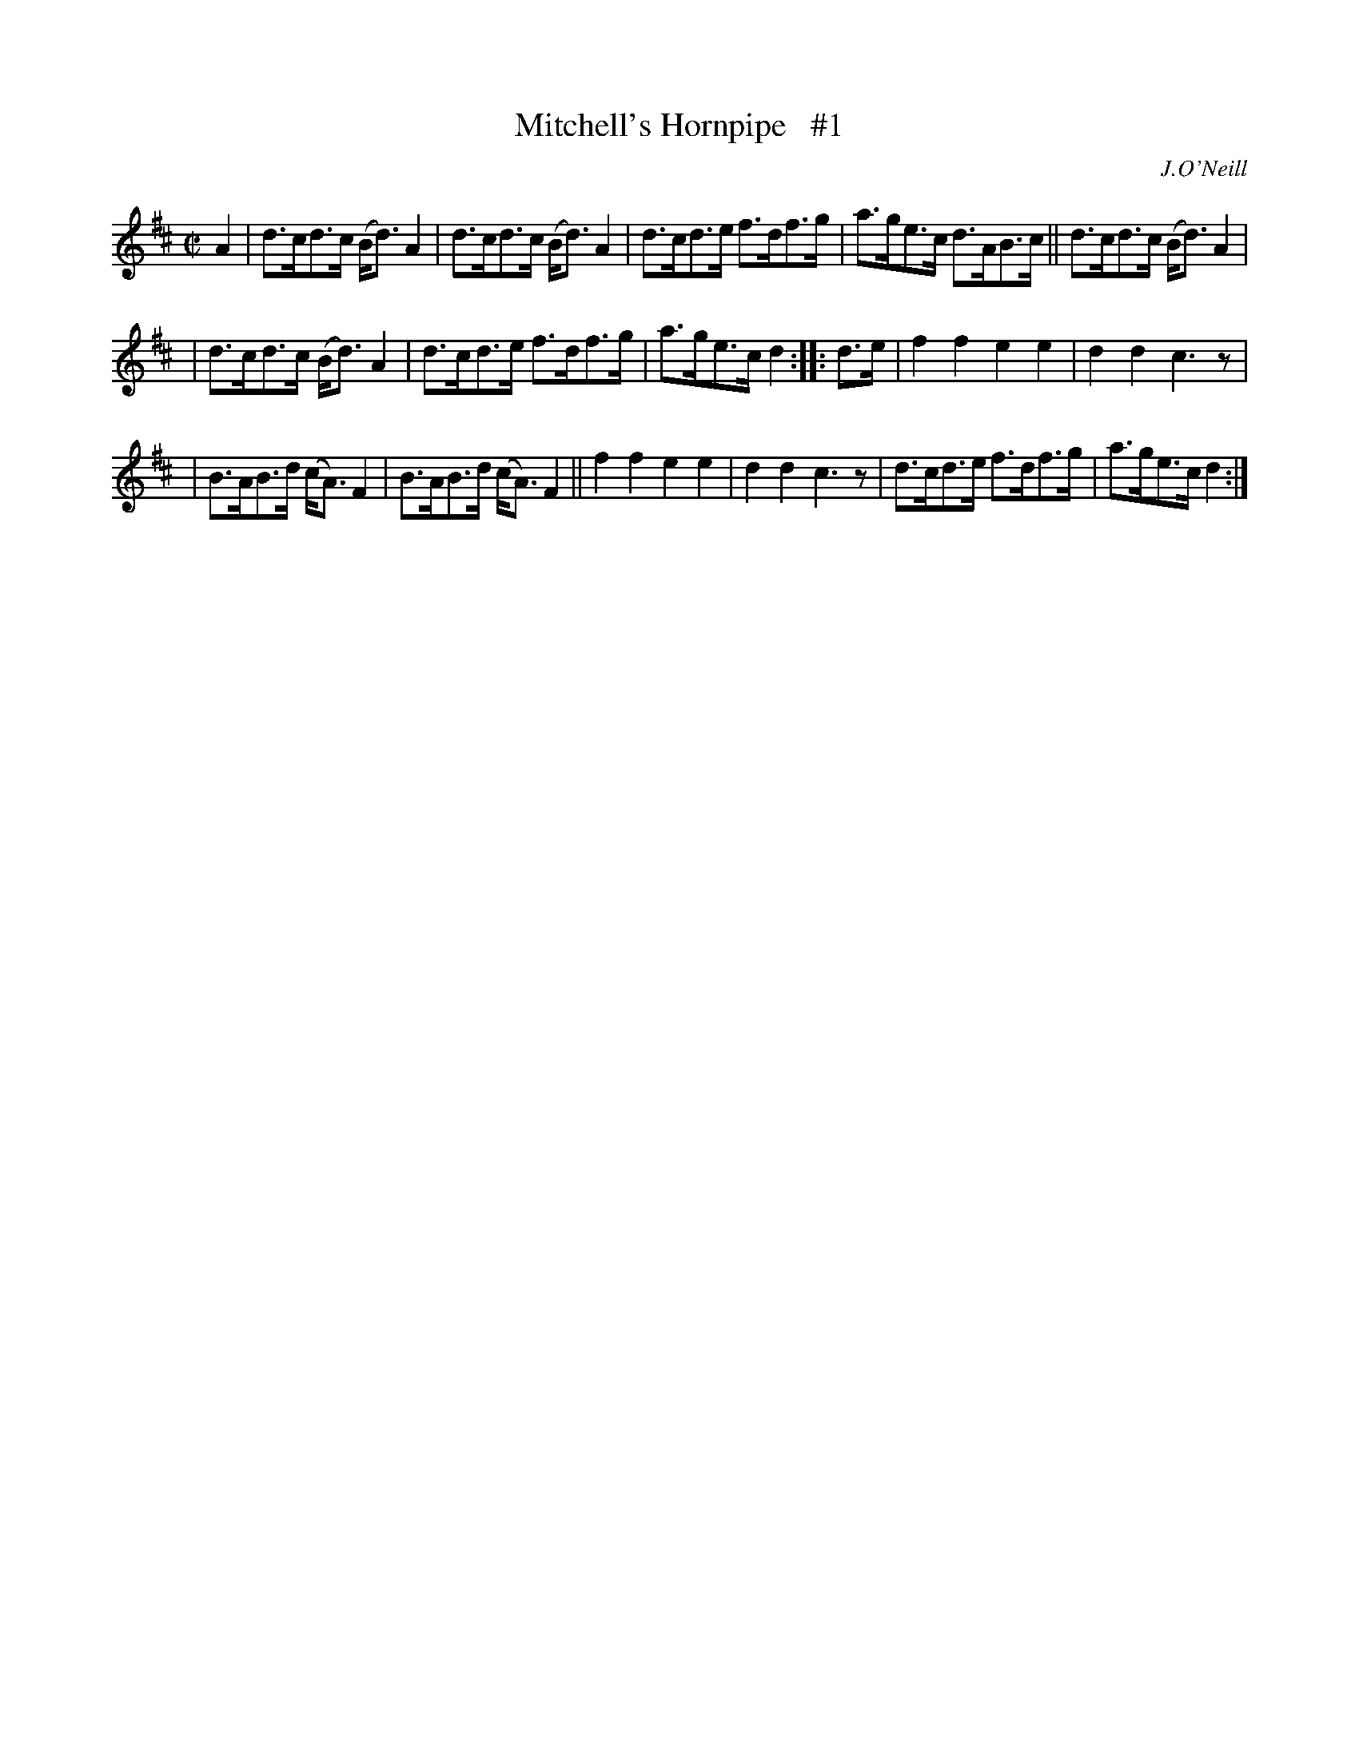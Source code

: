 X: 1729
T: Mitchell's Hornpipe   #1
R: hornpipe, reel
%S: s:3 b:16(5+5+6)
R: hornpipe
B: O'Neill's 1850 #1729
O: J.O'Neill
Z: Bob Safranek, rjs@gsp.org
Z: A. LEE WORMAN
M: C|
L: 1/8
K: D
A2 \
| d>cd>c (B<d)A2 | d>cd>c (B<d)A2 | d>cd>e f>df>g | a>ge>c d>AB>c || d>cd>c (B<d)A2 |
| d>cd>c (B<d)A2 | d>cd>e f>df>g | a>ge>c d2 :: d>e | f2f2 e2e2 | d2d2 c3z |
| B>AB>d (c<A)F2 | B>AB>d (c<A)F2 || f2f2 e2e2 | d2d2 c3z | d>cd>e f>df>g | a>ge>c d2 :|
